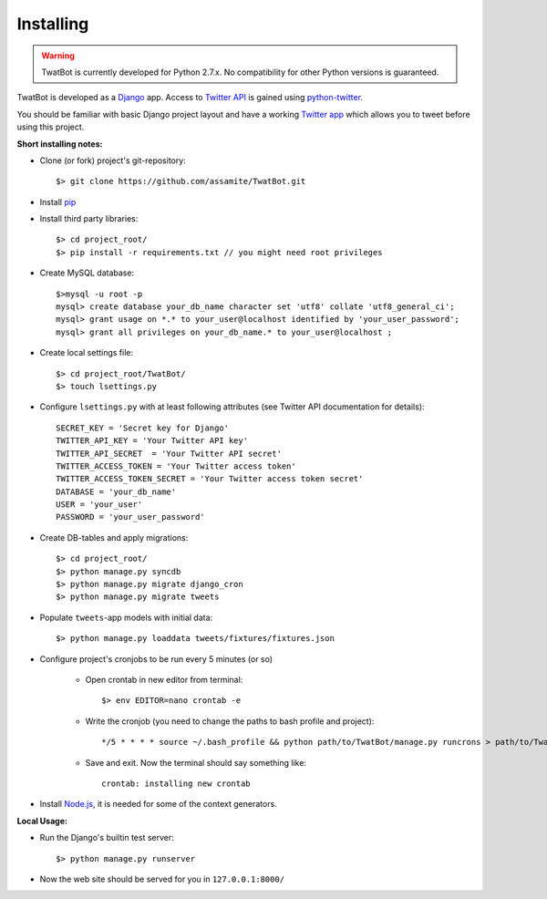 Installing
==========

.. warning::
	TwatBot is currently developed for Python 2.7.x. No compatibility for other 
	Python versions is guaranteed.

TwatBot is developed as a `Django <https://djangoproject.com/>`_ app. Access to 
`Twitter API <https://dev.twitter.com/overview/documentation>`_ is gained using 
`python-twitter <https://pypi.python.org/pypi/python-twitter/2.0>`_.

You should be familiar with basic Django project layout and have a working 
`Twitter app <https://apps.twitter.com/>`_ which allows you to tweet before 
using this project.

**Short installing notes:**

* Clone (or fork) project's git-repository::

	$> git clone https://github.com/assamite/TwatBot.git

* Install `pip <https://pypi.python.org/pypi/pip>`_
* Install third party libraries::

	$> cd project_root/
	$> pip install -r requirements.txt // you might need root privileges
	
* Create MySQL database::

	$>mysql -u root -p
	mysql> create database your_db_name character set 'utf8' collate 'utf8_general_ci';
	mysql> grant usage on *.* to your_user@localhost identified by 'your_user_password';
	mysql> grant all privileges on your_db_name.* to your_user@localhost ;	
	
* Create local settings file::

	$> cd project_root/TwatBot/
	$> touch lsettings.py
	
* Configure ``lsettings.py``  with at least following attributes (see Twitter API documentation for details)::

	SECRET_KEY = 'Secret key for Django'
	TWITTER_API_KEY = 'Your Twitter API key'
	TWITTER_API_SECRET  = 'Your Twitter API secret'
	TWITTER_ACCESS_TOKEN = 'Your Twitter access token'
	TWITTER_ACCESS_TOKEN_SECRET = 'Your Twitter access token secret'
	DATABASE = 'your_db_name'
	USER = 'your_user'
	PASSWORD = 'your_user_password'

* Create DB-tables and apply migrations::
	
	$> cd project_root/
	$> python manage.py syncdb
	$> python manage.py migrate django_cron
	$> python manage.py migrate tweets
	
* Populate ``tweets``-app models with initial data::	

	$> python manage.py loaddata tweets/fixtures/fixtures.json
	
* Configure project's cronjobs to be run every 5 minutes (or so)

	* Open crontab in new editor from terminal::

		$> env EDITOR=nano crontab -e
		
	* Write the cronjob (you need to change the paths to bash profile and project)::
	
		*/5 * * * * source ~/.bash_profile && python path/to/TwatBot/manage.py runcrons > path/to/TwatBot/logs/cronjob.log
		
	* Save and exit. Now the terminal should say something like::
	
		crontab: installing new crontab
	
* Install `Node.js <http://nodejs.org/>`_, it is needed for some of the context generators.
	
**Local Usage:**
	
* Run the Django's builtin test server::

	$> python manage.py runserver
	
* Now the web site should be served for you in ``127.0.0.1:8000/``
	



